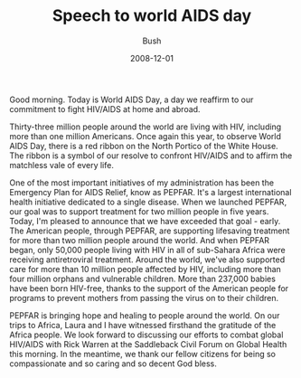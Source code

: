 #+TITLE: Speech to world AIDS day
#+AUTHOR: Bush
#+EMAIL: junahan@outlook.com
#+DATE: 2008-12-01

Good morning. Today is World AIDS Day, a day we reaffirm to our commitment to fight HIV/AIDS at home and abroad. 

Thirty-three million people around the world are living with HIV, including more than one million Americans. Once again this year, to observe World AIDS Day, there is a red ribbon on the North Portico of the White House. The ribbon is a symbol of our resolve to confront HIV/AIDS and to affirm the matchless vale of every life. 

One of the most important initiatives of my administration has been the Emergency Plan for AIDS Relief, know as PEPFAR. It's a largest international health initiative dedicated to a single disease. When we launched PEPFAR, our goal was to support treatment for two million people in five years. Today, I'm pleased to announce that we have exceeded that goal - early. The American people, through PEPFAR, are supporting lifesaving treatment for more than two million people around the world. And when PEPFAR began, only 50,000 people living with HIV in all of sub-Sahara Africa were receiving antiretroviral treatment. Around the world, we've also supported care for more than 10 million people affected by HIV, including more than four million orphans and vulnerable children. More than 237,000 babies have been born HIV-free, thanks to the support of the American people for programs to prevent mothers from passing the virus on to their children.

PEPFAR is bringing hope and healing to people around the world. On our trips to Africa, Laura and I have witnessed firsthand the gratitude of the Africa people. We look forward to discussing our efforts to combat global HIV/AIDS with Rick Warren at the Saddleback Civil Forum on Global Health this morning. In the meantime, we thank our fellow citizens for being so compassionate and so caring and so decent God bless.
 
